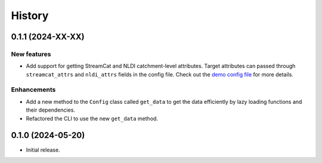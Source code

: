 =======
History
=======

0.1.1 (2024-XX-XX)
------------------

New features
^^^^^^^^^^^^^
- Add support for getting StreamCat and NLDI catchment-level attributes.
  Target attributes can passed through ``streamcat_attrs`` and ``nldi_attrs``
  fields in the config file. Check out the
  `demo config file <https://github.com/hyriver/hysetter/blob/main/config_demo.yml>`__
  for more details.

Enhancements
^^^^^^^^^^^^
- Add a new method to the ``Config`` class called ``get_data`` to get the
  data efficiently by lazy loading functions and their dependencies.
- Refactored the CLI to use the new ``get_data`` method.

0.1.0 (2024-05-20)
------------------

- Initial release.
